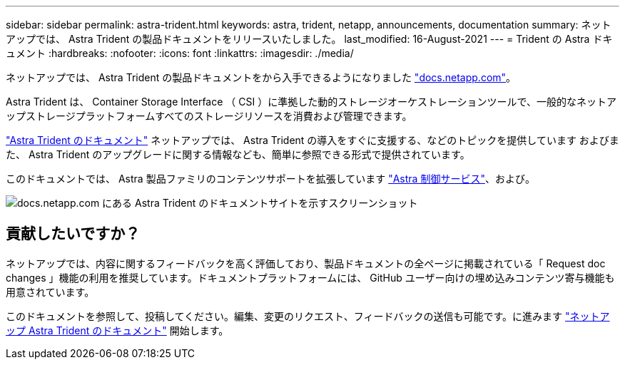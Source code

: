 ---
sidebar: sidebar 
permalink: astra-trident.html 
keywords: astra, trident, netapp, announcements, documentation 
summary: ネットアップでは、 Astra Trident の製品ドキュメントをリリースいたしました。 
last_modified: 16-August-2021 
---
= Trident の Astra ドキュメント
:hardbreaks:
:nofooter: 
:icons: font
:linkattrs: 
:imagesdir: ./media/


[role="lead"]
ネットアップでは、 Astra Trident の製品ドキュメントをから入手できるようになりました https://www.netapp.com/support-and-training/documentation/["docs.netapp.com"]。

Astra Trident は、 Container Storage Interface （ CSI ）に準拠した動的ストレージオーケストレーションツールで、一般的なネットアップストレージプラットフォームすべてのストレージリソースを消費および管理できます。

https://docs.netapp.com/us-en/trident/index.html["Astra Trident のドキュメント"] ネットアップでは、 Astra Trident の導入をすぐに支援する、などのトピックを提供しています およびまた、 Astra Trident のアップグレードに関する情報なども、簡単に参照できる形式で提供されています。

このドキュメントでは、 Astra 製品ファミリのコンテンツサポートを拡張しています https://docs.netapp.com/us-en/astra/index.html["Astra 制御サービス"]、および。

image:astra-trident.png["docs.netapp.com にある Astra Trident のドキュメントサイトを示すスクリーンショット"]



== 貢献したいですか？

ネットアップでは、内容に関するフィードバックを高く評価しており、製品ドキュメントの全ページに掲載されている「 Request doc changes 」機能の利用を推奨しています。ドキュメントプラットフォームには、 GitHub ユーザー向けの埋め込みコンテンツ寄与機能も用意されています。

このドキュメントを参照して、投稿してください。編集、変更のリクエスト、フィードバックの送信も可能です。に進みます https://docs.netapp.com/us-en/trident/index.html["ネットアップ Astra Trident のドキュメント"^] 開始します。
